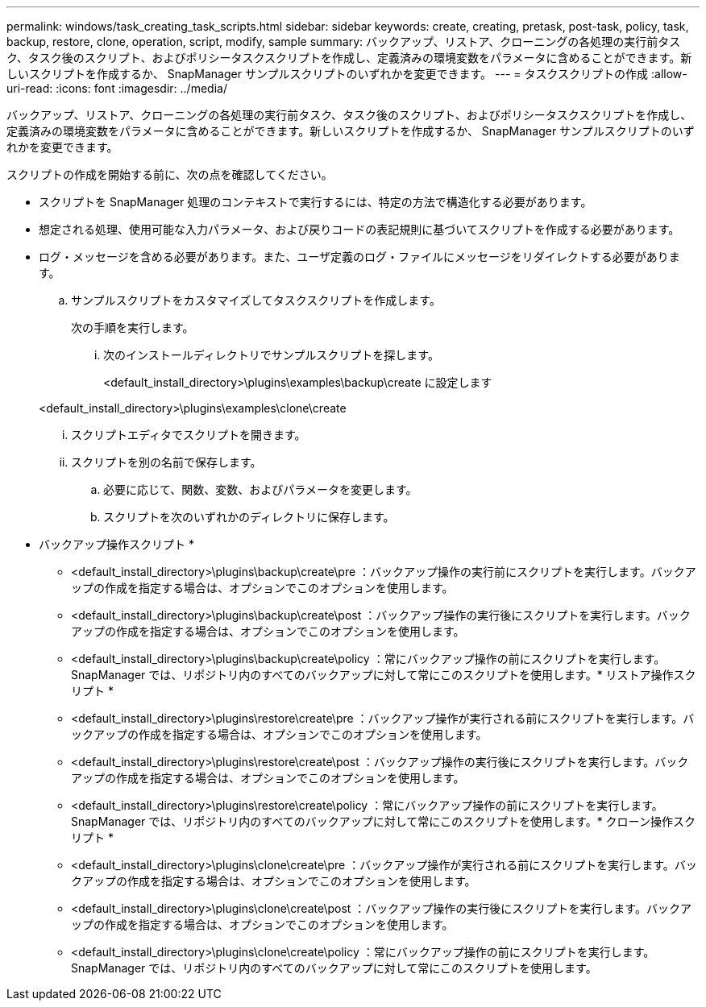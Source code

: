 ---
permalink: windows/task_creating_task_scripts.html 
sidebar: sidebar 
keywords: create, creating, pretask, post-task, policy, task, backup, restore, clone, operation, script, modify, sample 
summary: バックアップ、リストア、クローニングの各処理の実行前タスク、タスク後のスクリプト、およびポリシータスクスクリプトを作成し、定義済みの環境変数をパラメータに含めることができます。新しいスクリプトを作成するか、 SnapManager サンプルスクリプトのいずれかを変更できます。 
---
= タスクスクリプトの作成
:allow-uri-read: 
:icons: font
:imagesdir: ../media/


[role="lead"]
バックアップ、リストア、クローニングの各処理の実行前タスク、タスク後のスクリプト、およびポリシータスクスクリプトを作成し、定義済みの環境変数をパラメータに含めることができます。新しいスクリプトを作成するか、 SnapManager サンプルスクリプトのいずれかを変更できます。

スクリプトの作成を開始する前に、次の点を確認してください。

* スクリプトを SnapManager 処理のコンテキストで実行するには、特定の方法で構造化する必要があります。
* 想定される処理、使用可能な入力パラメータ、および戻りコードの表記規則に基づいてスクリプトを作成する必要があります。
* ログ・メッセージを含める必要があります。また、ユーザ定義のログ・ファイルにメッセージをリダイレクトする必要があります。
+
.. サンプルスクリプトをカスタマイズしてタスクスクリプトを作成します。
+
次の手順を実行します。

+
... 次のインストールディレクトリでサンプルスクリプトを探します。
+
<default_install_directory>\plugins\examples\backup\create に設定します

+
<default_install_directory>\plugins\examples\clone\create

... スクリプトエディタでスクリプトを開きます。
... スクリプトを別の名前で保存します。


.. 必要に応じて、関数、変数、およびパラメータを変更します。
.. スクリプトを次のいずれかのディレクトリに保存します。
+
* バックアップ操作スクリプト *

+
*** <default_install_directory>\plugins\backup\create\pre ：バックアップ操作の実行前にスクリプトを実行します。バックアップの作成を指定する場合は、オプションでこのオプションを使用します。
*** <default_install_directory>\plugins\backup\create\post ：バックアップ操作の実行後にスクリプトを実行します。バックアップの作成を指定する場合は、オプションでこのオプションを使用します。
*** <default_install_directory>\plugins\backup\create\policy ：常にバックアップ操作の前にスクリプトを実行します。SnapManager では、リポジトリ内のすべてのバックアップに対して常にこのスクリプトを使用します。* リストア操作スクリプト *
*** <default_install_directory>\plugins\restore\create\pre ：バックアップ操作が実行される前にスクリプトを実行します。バックアップの作成を指定する場合は、オプションでこのオプションを使用します。
*** <default_install_directory>\plugins\restore\create\post ：バックアップ操作の実行後にスクリプトを実行します。バックアップの作成を指定する場合は、オプションでこのオプションを使用します。
*** <default_install_directory>\plugins\restore\create\policy ：常にバックアップ操作の前にスクリプトを実行します。SnapManager では、リポジトリ内のすべてのバックアップに対して常にこのスクリプトを使用します。* クローン操作スクリプト *
*** <default_install_directory>\plugins\clone\create\pre ：バックアップ操作が実行される前にスクリプトを実行します。バックアップの作成を指定する場合は、オプションでこのオプションを使用します。
*** <default_install_directory>\plugins\clone\create\post ：バックアップ操作の実行後にスクリプトを実行します。バックアップの作成を指定する場合は、オプションでこのオプションを使用します。
*** <default_install_directory>\plugins\clone\create\policy ：常にバックアップ操作の前にスクリプトを実行します。SnapManager では、リポジトリ内のすべてのバックアップに対して常にこのスクリプトを使用します。





